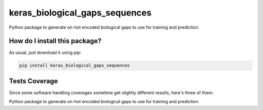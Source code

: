 keras_biological_gaps_sequences
=========================================================================================
|travis| |sonar_quality| |sonar_maintainability| |codacy|
|code_climate_maintainability| |pip| |downloads|

Python package to generate on-hot encoded biological gaps to use for training and prediction.

How do I install this package?
----------------------------------------------
As usual, just download it using pip:

.. code:: shell

    pip install keras_biological_gaps_sequences

Tests Coverage
----------------------------------------------
Since some software handling coverages sometime
get slightly different results, here's three of them:

|coveralls| |sonar_coverage| |code_climate_coverage|

Python package to generate on-hot encoded biological gaps to use for training and prediction.


.. |travis| image:: https://travis-ci.org/LucaCappelletti94/keras_biological_gaps_sequences.png
   :target: https://travis-ci.org/LucaCappelletti94/keras_biological_gaps_sequences
   :alt: Travis CI build

.. |sonar_quality| image:: https://sonarcloud.io/api/project_badges/measure?project=LucaCappelletti94_keras_biological_gaps_sequences&metric=alert_status
    :target: https://sonarcloud.io/dashboard/index/LucaCappelletti94_keras_biological_gaps_sequences
    :alt: SonarCloud Quality

.. |sonar_maintainability| image:: https://sonarcloud.io/api/project_badges/measure?project=LucaCappelletti94_keras_biological_gaps_sequences&metric=sqale_rating
    :target: https://sonarcloud.io/dashboard/index/LucaCappelletti94_keras_biological_gaps_sequences
    :alt: SonarCloud Maintainability

.. |sonar_coverage| image:: https://sonarcloud.io/api/project_badges/measure?project=LucaCappelletti94_keras_biological_gaps_sequences&metric=coverage
    :target: https://sonarcloud.io/dashboard/index/LucaCappelletti94_keras_biological_gaps_sequences
    :alt: SonarCloud Coverage

.. |coveralls| image:: https://coveralls.io/repos/github/LucaCappelletti94/keras_biological_gaps_sequences/badge.svg?branch=master
    :target: https://coveralls.io/github/LucaCappelletti94/keras_biological_gaps_sequences?branch=master
    :alt: Coveralls Coverage

.. |pip| image:: https://badge.fury.io/py/keras_biological_gaps_sequences.svg
    :target: https://badge.fury.io/py/keras_biological_gaps_sequences
    :alt: Pypi project

.. |downloads| image:: https://pepy.tech/badge/keras_biological_gaps_sequences
    :target: https://pepy.tech/badge/keras_biological_gaps_sequences
    :alt: Pypi total project downloads

.. |codacy| image:: https://api.codacy.com/project/badge/Grade/90f25e6d3ab3448d9da0401f441dff79
    :target: https://www.codacy.com/manual/LucaCappelletti94/keras_biological_gaps_sequences?utm_source=github.com&amp;utm_medium=referral&amp;utm_content=LucaCappelletti94/keras_biological_gaps_sequences&amp;utm_campaign=Badge_Grade
    :alt: Codacy Maintainability

.. |code_climate_maintainability| image:: https://api.codeclimate.com/v1/badges/0bc73c94073503d4d54a/maintainability
    :target: https://codeclimate.com/github/LucaCappelletti94/keras_biological_gaps_sequences/maintainability
    :alt: Maintainability

.. |code_climate_coverage| image:: https://api.codeclimate.com/v1/badges/0bc73c94073503d4d54a/test_coverage
    :target: https://codeclimate.com/github/LucaCappelletti94/keras_biological_gaps_sequences/test_coverage
    :alt: Code Climate Coverate
